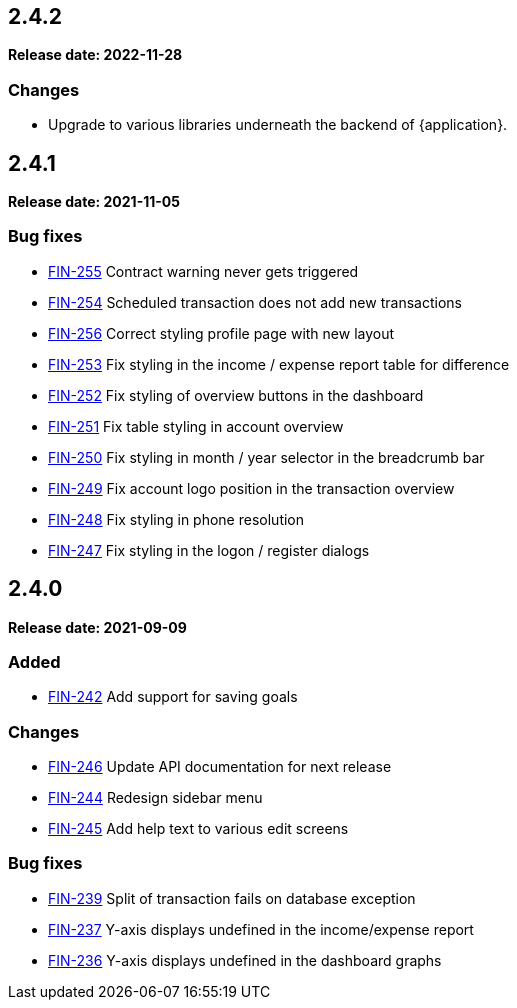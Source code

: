 == 2.4.2

*Release date: 2022-11-28*

=== Changes

- Upgrade to various libraries underneath the backend of {application}.

== 2.4.1

*Release date: 2021-11-05*

=== Bug fixes

- link:{jira-link}255[FIN-255] Contract warning never gets triggered
- link:{jira-link}254[FIN-254] Scheduled transaction does not add new transactions
- link:{jira-link}256[FIN-256] Correct styling profile page with new layout
- link:{jira-link}253[FIN-253] Fix styling in the income / expense report table for difference
- link:{jira-link}252[FIN-252] Fix styling of overview buttons in the dashboard
- link:{jira-link}251[FIN-251] Fix table styling in account overview
- link:{jira-link}250[FIN-250] Fix styling in month / year selector in the breadcrumb bar
- link:{jira-link}249[FIN-249] Fix account logo position in the transaction overview
- link:{jira-link}248[FIN-248] Fix styling in phone resolution
- link:{jira-link}247[FIN-247] Fix styling in the logon / register dialogs

== 2.4.0

*Release date: 2021-09-09*

=== Added

- link:{jira-link}242[FIN-242] Add support for saving goals

=== Changes

- link:{jira-link}246[FIN-246] Update API documentation for next release
- link:{jira-link}244[FIN-244] Redesign sidebar menu
- link:{jira-link}245[FIN-245] Add help text to various edit screens

=== Bug fixes

- link:{jira-link}239[FIN-239] Split of transaction fails on database exception
- link:{jira-link}237[FIN-237] Y-axis displays undefined in the income/expense report
- link:{jira-link}236[FIN-236] Y-axis displays undefined in the dashboard graphs
